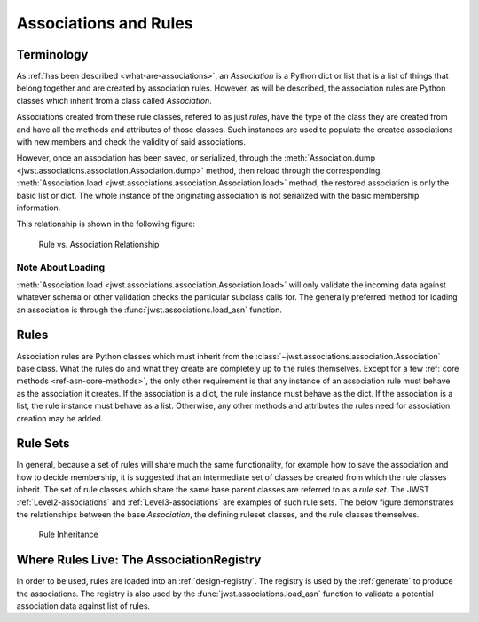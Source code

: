 .. _design-association:

Associations and Rules
======================

Terminology
-----------

As :ref:`has been described <what-are-associations>`, an `Association`
is a Python dict or list that is a list of things that belong together
and are created by association rules. However, as will be described,
the association rules are Python classes which inherit from a class
called `Association`.

Associations created from these rule classes, refered to as just
`rules`, have the type of the class they are created from and have all
the methods and attributes of those classes. Such instances are used
to populate the created associations with new members and check the
validity of said associations.

However, once an association has been saved, or serialized, through
the :meth:`Association.dump
<jwst.associations.association.Association.dump>` method, then reload
through the corresponding :meth:`Association.load
<jwst.associations.association.Association.load>` method, the restored
association is only the basic list or dict. The whole instance of the
originating association is not serialized with the basic membership
information.

This relationship is shown in the following figure:

.. figure:: graphics/rule_to_association.png
   :scale: 50%

   Rule vs. Association Relationship

Note About Loading
^^^^^^^^^^^^^^^^^^

:meth:`Association.load
<jwst.associations.association.Association.load>` will only validate
the incoming data against whatever schema or other validation checks
the particular subclass calls for. The generally preferred method for
loading an association is through the
:func:`jwst.associations.load_asn` function.

.. _asn-design-rules:

Rules
-----

Association rules are Python classes which must inherit from the
:class:`~jwst.associations.association.Association` base class. What
the rules do and what they create are completely up to the rules
themselves. Except for a few :ref:`core methods
<ref-asn-core-methods>`, the only other requirement is that any
instance of an association rule must behave as the association it
creates. If the association is a dict, the rule instance must behave
as the dict. If the association is a list, the rule instance must
behave as a list. Otherwise, any other methods and attributes the
rules need for association creation may be added.

Rule Sets
---------

In general, because a set of rules will share much the same
functionality, for example how to save the association and how to
decide membership, it is suggested that an intermediate set of classes
be created from which the rule classes inherit. The set of rule
classes which share the same base parent classes are referred to as a
*rule set*. The JWST :ref:`Level2-associations` and
:ref:`Level3-associations` are examples of such rule sets.
The below figure demonstrates the relationships between the base
`Association`, the defining ruleset classes, and the rule classes
themselves.

.. figure:: graphics/rule_sets.png
   :scale: 50%

   Rule Inheritance

Where Rules Live: The AssociationRegistry
-----------------------------------------

In order to be used, rules are loaded into an
:ref:`design-registry`. The registry is used by the
:ref:`generate` to produce the associations. The registry is
also used by the :func:`jwst.associations.load_asn` function to
validate a potential association data against list of rules.
